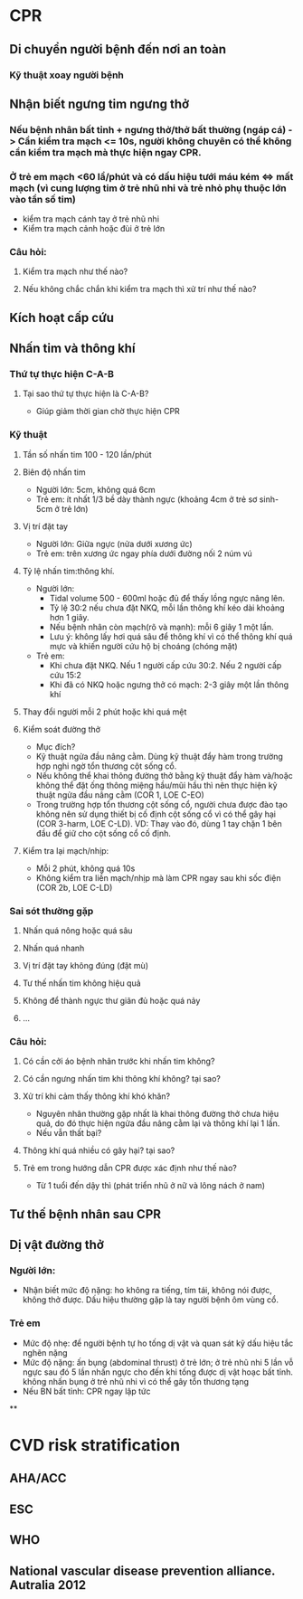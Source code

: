 * CPR
** Di chuyển người bệnh đến nơi an toàn
*** Kỹ thuật xoay người bệnh
** Nhận biết ngưng tim ngưng thở
*** Nếu bệnh nhân bất tỉnh + ngưng thở/thở bất thường (ngáp cá) -> Cần kiểm tra mạch <= 10s, người không chuyên có thể không cần kiểm tra mạch mà thực hiện ngay CPR.
*** Ở trẻ em mạch <60 lầ/phút và có dấu hiệu tưới máu kém <=> mất mạch (vì cung lượng tim ở trẻ nhũ nhi và trẻ nhỏ phụ thuộc lớn vào tần số tim)
- kiểm tra mạch cánh tay ở trẻ nhũ nhi
- Kiểm tra mạch cảnh hoặc đùi ở trẻ lớn
*** Câu hỏi:
**** Kiểm tra mạch như thế nào?
**** Nếu không chắc chắn khi kiểm tra mạch thì xử trí như thế nào?
** Kích hoạt cấp cứu
** Nhấn tim và thông khí
*** Thứ tự thực hiện C-A-B
**** Tại sao thứ tự thực hiện là C-A-B?
- Giúp giảm thời gian chờ thực hiện CPR
*** Kỹ thuật
**** Tần số nhấn tim 100 - 120 lần/phút
**** Biên độ nhấn tim
- Người lớn: 5cm, không quá 6cm
- Trẻ em: ít nhất 1/3 bề dày thành ngực (khoảng 4cm ở trẻ sơ sinh- 5cm ở trẻ lớn)
**** Vị trí đặt tay
- Người lớn: Giữa ngực (nửa dưới xương ức)
- Trẻ em: trên xương ức ngay phía dưới đường nối 2 núm vú
**** Tỷ lệ nhấn tim:thông khí.
- Người lớn:
  - Tidal volume 500 - 600ml hoặc đủ để thấy lồng ngực nâng lên.
  - Tỷ lệ 30:2 nếu chưa đặt NKQ, mỗi lần thông khí kéo dài khoảng hơn 1 giây.
  - Nếu bệnh nhân còn mạch(rõ và mạnh): mỗi 6 giây 1 một lần.
  - Lưu ý: không lấy hơi quá sâu để thông khí vì có thể thông khí quá mực và khiến người cứu hộ bị choáng (chóng mặt)
- Trẻ em:
  - Khi chưa đặt NKQ. Nếu 1 người cấp cứu 30:2. Nếu 2 người cấp cứu 15:2
  - Khi đã có NKQ hoặc ngưng thở có mạch: 2-3 giây một lần thông khí
**** Thay đổi người mỗi 2 phút hoặc khi quá mệt
**** Kiểm soát đường thở
- Mục đích?
- Kỹ thuật ngửa đầu nâng cằm. Dùng kỹ thuật đẩy hàm trong trường hợp nghi ngờ tổn thương cột sống cổ.
- Nếu không thể khai thông đường thở bằng kỹ thuật đẩy hàm và/hoặc không thể đặt ống thông miệng hầu/mũi hầu thì nên thực hiện kỹ thuật ngửa đầu nâng cằm (COR 1, LOE C-EO)
- Trong trường hợp tổn thương cột sống cổ, người chưa được đào tạo không nên sử dụng thiết bị cố định cột sống cổ vì có thể gây hại (COR 3-harm, LOE C-LD). VD: Thay vào đó, dùng 1 tay chặn 1 bên đầu để giữ cho cột sống cổ cố định.
**** Kiểm tra lại mạch/nhịp:
- Mỗi 2 phút, không quá 10s
- Không kiểm tra liền mạch/nhịp mà làm CPR ngay sau khi sốc điện (COR 2b, LOE C-LD)
*** Sai sót thường gặp
**** Nhấn quá nông hoặc quá sâu
**** Nhấn quá nhanh
**** Vị trí đặt tay không đúng (đặt mù)
**** Tư thế nhấn tim không hiệu quả
**** Không để thành ngực thư giãn đủ hoặc quá nảy
**** ...
*** Câu hỏi:
**** Có cần cởi áo bệnh nhân trước khi nhấn tim không?
**** Có cần ngưng nhấn tim khi thông khí không? tại sao?
**** Xử trí khi cảm thấy thông khí khó khăn?
- Nguyên nhân thường gặp nhất là khai thông đường thở chưa hiệu quả, do đó thực hiện ngửa đầu nâng cằm lại và thông khí lại 1 lần.
- Nếu vẫn thất bại?
**** Thông khí quá nhiều có gây hại? tại sao?
**** Trẻ em trong hướng dẫn CPR được xác định như thế nào?
- Từ 1 tuổi đến dậy thì (phát triển nhũ ở nữ và lông nách ở nam)

** Tư thế bệnh nhân sau CPR
** Dị vật đường thở
*** Người lớn:
- Nhận biết mức độ nặng: ho không ra tiếng, tím tái, không nói được, không thở được. Dấu hiệu thường gặp là tay người bệnh ôm vùng cổ.
*** Trẻ em
- Mức độ nhẹ: để người bệnh tự ho tống dị vật và quan sát kỹ dấu hiệu tắc nghẽn nặng
- Mức độ nặng: ấn bụng (abdominal thrust) ở trẻ lớn; ở trẻ nhũ nhi 5 lần vỗ ngực sau đó 5 lần nhấn ngực cho đến khi tống được dị vật hoạc bất tỉnh. không nhấn bụng ở trẻ nhũ nhi vì có thể gây tổn thương tạng
- Nếu BN bất tỉnh: CPR ngay lập tức
**
* CVD risk stratification
** AHA/ACC
** ESC
** WHO
** National vascular disease prevention alliance. Autralia 2012
